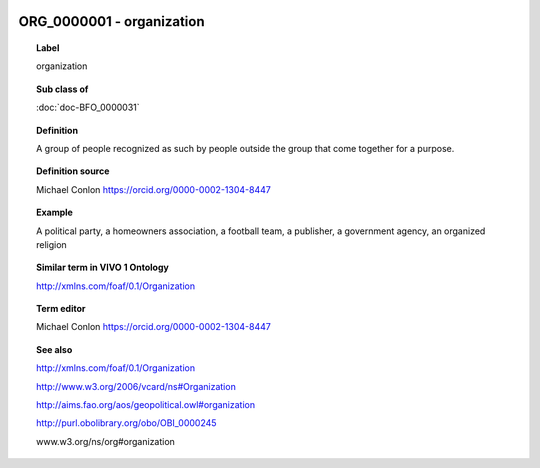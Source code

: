 
  .. index:: 
     single: ORG_0000001; organization
     single: organization; ORG_0000001

ORG_0000001 - organization
====================================================================================

.. topic:: Label

    organization

.. topic:: Sub class of

    :doc:`doc-BFO_0000031`

.. topic:: Definition

    A group of people recognized as such by people outside the group that come together for a purpose.

.. topic:: Definition source

    Michael Conlon https://orcid.org/0000-0002-1304-8447

.. topic:: Example

    A political party, a homeowners association, a football team, a publisher, a government agency, an organized religion

.. topic:: Similar term in VIVO 1 Ontology

    http://xmlns.com/foaf/0.1/Organization

.. topic:: Term editor

    Michael Conlon https://orcid.org/0000-0002-1304-8447

.. topic:: See also

    http://xmlns.com/foaf/0.1/Organization

    http://www.w3.org/2006/vcard/ns#Organization

    http://aims.fao.org/aos/geopolitical.owl#organization

    http://purl.obolibrary.org/obo/OBI_0000245

    www.w3.org/ns/org#organization

